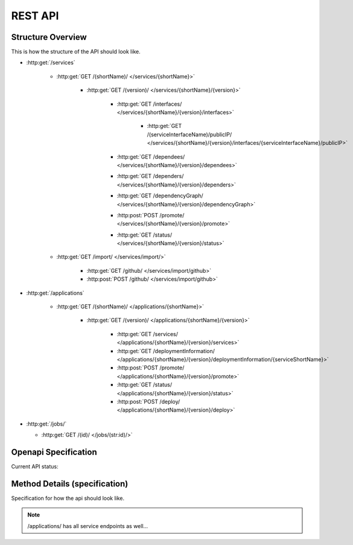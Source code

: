 REST API
========

Structure Overview
------------------

This is how the structure of the API should look like.

-  :http:get:`/services`

    -  :http:get:`GET /(shortName)/ </services/{shortName}>`

        -  :http:get:`GET /(version)/ </services/{shortName}/{version}>`

            -  :http:get:`GET /interfaces/ </services/{shortName}/{version}/interfaces>`

                -  :http:get:`GET /(serviceInterfaceName)/publicIP/ </services/{shortName}/{version}/interfaces/{serviceInterfaceName}/publicIP>`

            -  :http:get:`GET /dependees/ </services/{shortName}/{version}/dependees>`

            -  :http:get:`GET /dependers/ </services/{shortName}/{version}/dependers>`

            -  :http:get:`GET /dependencyGraph/ </services/{shortName}/{version}/dependencyGraph>`

            -  :http:post:`POST /promote/ </services/{shortName}/{version}/promote>`

            -  :http:get:`GET /status/ </services/{shortName}/{version}/status>`

    -  :http:get:`GET /import/ </services/import/>`

        -  :http:get:`GET /github/ </services/import/github>`

        -  :http:post:`POST /github/ </services/import/github>`

-  :http:get:`/applications`

    -  :http:get:`GET /(shortName)/ </applications/{shortName}>`

        -  :http:get:`GET /(version)/ </applications/{shortName}/{version}>`

            -  :http:get:`GET /services/ </applications/{shortName}/{version}/services>`

            -  :http:get:`GET /deploymentInformation/ </applications/{shortName}/{version}/deploymentInformation/{serviceShortName}>`

            -  :http:post:`POST /promote/ </applications/{shortName}/{version}/promote>`

            -  :http:get:`GET /status/ </applications/{shortName}/{version}/status>`

            -  :http:post:`POST /deploy/ </applications/{shortName}/{version}/deploy>`

-  :http:get:`/jobs/`

   -  :http:get:`GET /(id)/ </jobs/(str:id)/>`


Openapi Specification
---------------------

Current API status:

.. openapi:: openapi.json



Method Details (specification)
------------------------------

Specification for how the api should look like.

.. http:get:: /services/

    **Example Response:**

    .. sourcecode:: json

        [
            {
                "id": "...",
                "shortName": "hello-world",
                "version": "0.0.1",
                "name": "Hello World",
                "description": "...",
            },
            {
                "id": "...",
                "shortName": "foo-bar",
                "version": "0.0.14a",
                "name": "FooBar",
                "description": "...",
            }
        ]

.. http:post:: /services/

    **Example Request:**

    .. sourcecode:: json

        {
            "name": "Hello World",
            "shortName": "hello-world",
            "version": "0.0.1",
            "description": "...",
        }

    **Example Response:**

    .. sourcecode:: json

        {
            "id": "...",
            "name": "Hello World",
            "shortName": "hello-world",
            "version": "0.0.1",
            "description": "...",
            "...": "...",
        }

.. http:get:: /services/(str:shortName)/

.. http:get:: /services/(str:shortName)/(str:version)/

    **Example Response:**

    .. sourcecode:: json

        {
            "id": "...",
            "name": "Hello World",
            "shortName": "hello-world",
            "version": "0.0.1",
            "description": "...",
            "...": "...",
            "interfaces": [],
            "dependees": [ "// services this service depends on" ],
            "dependers": [ "// services that depend on this service" ],
        }

.. http:put:: /services/(str:shortName)/(str:version)/

.. http:get:: /services/(str:shortName)/(str:version)/interfaces/

.. http:post:: /services/(str:shortName)/(str:version)/interfaces/

.. http:get:: /services/(str:shortName)/(str:version)/interfaces/(str:shortName)

.. http:put:: /services/(str:shortName)/(str:version)/interfaces/(str:shortName)

.. http:delete:: /services/(str:shortName)/(str:version)/interfaces/(str:shortName)

.. http:get:: /services/(str:shortName)/(str:version)/dependees/

.. http:post:: /services/(str:shortName)/(str:version)/dependees/

.. http:delete:: /services/(str:shortName)/(str:version)/dependees/(str:shortName)

.. http:get:: /services/(str:shortName)/(str:version)/dependers/

.. http:post:: /services/(str:shortName)/(str:version)/dependers/

.. http:delete:: /services/(str:shortName)/(str:version)/dependers/(str:shortName)

.. http:get:: /services/(str:shortName)/(str:version)/status/

.. http:get:: /services/import/

.. http:post:: /services/import/(str:type)/

    **Example Response**

    .. sourcecode:: http

        HTTP/1.1 202 Accepted
        Location: /jobs/12345

.. http:get:: /jobs/(str:id)/

    **Example Response**

    .. sourcecode:: http

        GET /jobs/12345
        HTTP/1.1 200 Ok
        {
            "type": "IMPORT",
            "status": "PENDING",
            ...
            "_links": {
                "self": { "href": "/jobs/12345" },
                "cancel": { "method": "DELETE", "href": "/jobs/12345" },
            },
        }

    **Example Response (Finished Job)**

    .. sourcecode:: http

        HTTP/1.1 303 See Other
        Location: /services/{shortName}/{version} // depends on "type"

.. note:: /applications/ has all service endpoints as well...

.. http:get:: /applications/(str:shortName)/(str:version)/

    .. sourcecode:: json

        {
            "name": "...",
            "description": "...",
            "...": "...",
            "endpoint": {
                // just one "interface description"
            },
            // no dependers, dependees
            "services": [{
                // Service Object
            }]
        }

.. http:post:: /applications/(str:shortName)/(str:version)/deploy/

.. http:get:: /cluster/*


